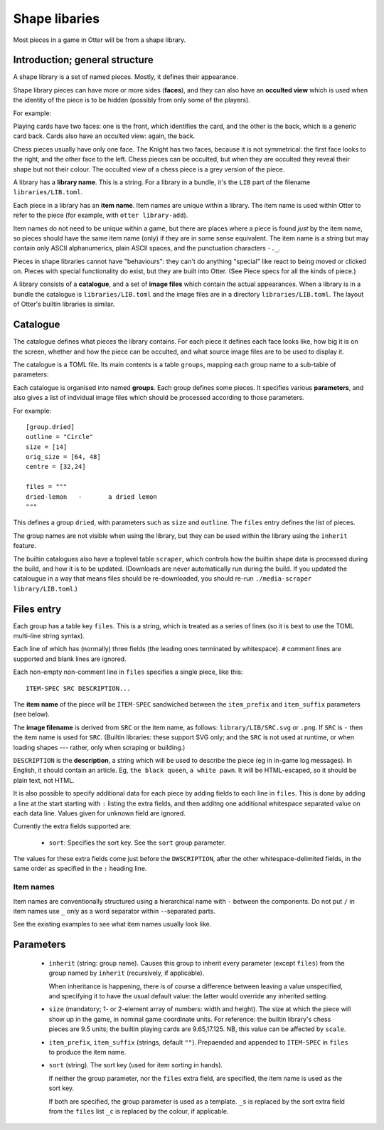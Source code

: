 Shape libaries
==============

Most pieces in a game in Otter will be from a shape library.

Introduction; general structure
-------------------------------

A shape library is a set of named pieces.  Mostly, it defines their
appearance.

Shape library pieces can have more or more sides (**faces**), and they
can also have an **occulted view** which is used when the identity of
the piece is to be hidden (possibly from only some of the players).

For example:

Playing cards have two faces: one is the front, which identifies the
card, and the other is the back, which is a generic card back.  Cards
also have an occulted view: again, the back.

Chess pieces usually have only one face.  The Knight has two faces,
because it is not symmetrical: the first face looks to the right, and
the other face to the left.  Chess pieces can be occulted, but when
they are occulted they reveal their shape but not their colour.  The
occulted view of a chess piece is a grey version of the piece.

A library has a **library name**.  This is a string.  For a library in
a bundle, it's the ``LIB`` part of the filename
``libraries/LIB.toml``.

Each piece in a library has an **item name**.  Item names are unique
within a library.  The item name is used within Otter to refer to the
piece (for example, with ``otter library-add``).

Item names do not need to be unique within a game, but there are
places where a piece is found *just* by the item name, so pieces
should have the same item name (only) if they are in some sense
equivalent.  The item name is a string but may contain only ASCII
alphanumerics, plain ASCII spaces, and the punctuation characters
``-._``.

Pieces in shape libraries cannot have "behaviours": they can't do
anything "special" like react to being moved or clicked on.  Pieces
with special functionality do exist, but they are built into Otter.
(See _`Piece specs` for all the kinds of piece.)

A library consists of a **catalogue**, and a set of **image files**
which contain the actual appearances.  When a library is in a bundle
the catalogue is ``libraries/LIB.toml`` and the image files are in a
directory ``libraries/LIB.toml``.  The layout of Otter's builtin
libraries is similar.

Catalogue
---------

The catalogue defines what pieces the library contains.  For each
piece it defines each face looks like, how big it is on the screen,
whether and how the piece can be occulted, and what source image files
are to be used to display it.

The catalogue is a TOML file.  Its main contents is a table
``groups``, mapping each group name to a sub-table of parameters:

Each catalogue is organised into named **groups**.  Each group defines
some pieces.  It specifies various **parameters**, and also gives a
list of indvidual image files which should be processed according to
those parameters.

For example::

  [group.dried]
  outline = "Circle"
  size = [14]
  orig_size = [64, 48]
  centre = [32,24]

  files = """
  dried-lemon	-	a dried lemon
  """

This defines a group ``dried``, with parameters such as ``size`` and
``outline``.  The ``files`` entry defines the list of pieces.

The group names are not visible when using the library, but they can
be used within the library using the ``inherit`` feature.

The builtin catalogues also have a toplevel table ``scraper``, which
controls how the builtin shape data is processed during the build, and
how it is to be updated.  (Downloads are never automatically run
during the build.  If you updated the catalougue in a way that means
files should be re-downloaded, you should re-run ``./media-scraper
library/LIB.toml``.)

Files entry
-----------

Each group has a table key ``files``.  This is a string, which is
treated as a series of lines (so it is best to use the TOML multi-line
string syntax).

Each line of which has (normally) three fields (the leading ones
terminated by whitespace).  ``#`` comment lines are supported and
blank lines are ignored.

Each non-empty non-comment line in ``files`` specifies a single piece,
like this::

   ITEM-SPEC SRC DESCRIPTION...

The **item name** of the piece will be ``ITEM-SPEC`` sandwiched
between the ``item_prefix`` and ``item_suffix`` parameters (see
below).

The **image filename** is derived from ``SRC`` or the item name, as
follows: ``library/LIB/SRC.svg`` or ``.png``.  If ``SRC`` is ``-``
then the item name is used for ``SRC``.  (Builtin libraries: these
support SVG only; and the ``SRC`` is not used at runtime, or when
loading shapes --- rather, only when scraping or building.)

``DESCRIPTION`` is the **description**, a string which will be used to
describe the piece (eg in in-game log messages).  In English, it
should contain an article.  Eg, ``the black queen``, ``a white pawn``.
It will be HTML-escaped, so it should be plain text, not HTML.

It is also possible to specify additional data for each piece by
adding fields to each line in ``files``.  This is done by adding a
line at the start starting with ``:`` listing the extra fields, and
then additng one additional whitespace separated value on each data
line.  Values given for unknown field are ignored.

Currently the extra fields supported are:

 * ``sort``: Specifies the sort key.  See the ``sort`` group
   parameter.

The values for these extra fields come just before the
``DWSCRIPTION``, after the other whitespace-delimited fields, in the
same order as specified in the ``:`` heading line.

Item names
``````````

Item names are conventionally structured using a hierarchical name
with ``-`` between the components.  Do not put ``/`` in item names use
``_`` only as a word separator within ``-``-separated parts.

See the existing examples to see what item names usually look like.

Parameters
----------

 * ``inherit`` (string: group name).  Causes this group to inherit
   every parameter (except ``files``) from the group named by
   ``inherit`` (recursively, if applicable).

   When inheritance is happening, there is of course a difference
   between leaving a value unspecified, and specifying it to have
   the usual default value: the latter would override any inherited
   setting.

 * ``size`` (mandatory; 1- or 2-element array of numbers: width and height).
   The size at which the piece will show up in the game, in nominal
   game coordinate units.  For reference: the builtin library's chess
   pieces are 9.5 units; the builtin playing cards are 9.65,17.125.
   NB, this value can be affected by ``scale``.

 * ``item_prefix``, ``item_suffix`` (strings, default ``""``).
   Prepaended and appended to ``ITEM-SPEC`` in ``files`` to
   produce the item name.

 * ``sort`` (string).
   The sort key (used for item sorting in hands).

   If neither the group parameter, nor the ``files`` extra field, are
   specified, the item name is used as the sort key.

   If both are specified, the group parameter is used as a template.
   ``_s`` is replaced by the sort extra field from the ``files`` list
   ``_c`` is replaced by the colour, if applicable.
